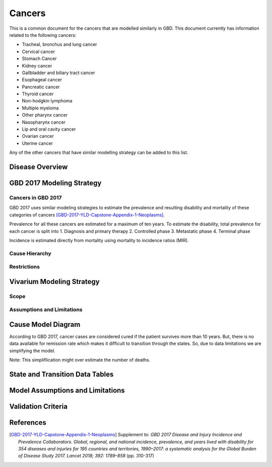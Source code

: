 .. _2017_cancer_model_cancers:

=======
Cancers
=======

This is a common document for the cancers that are modelled similarly in GBD. This document currently has information related to the following cancers:

- Tracheal, bronchus and lung cancer 
- Cervical cancer 
- Stomach Cancer
- Kidney cancer 
- Gallbladder and biliary tract cancer 
- Esophageal cancer 
- Pancreatic cancer 
- Thyroid cancer 
- Non-hodgkin lymphoma 
- Multiple myeloma 
- Other pharynx cancer 
- Nasopharynx cancer 
- Lip and oral cavity cancer 
- Ovarian cancer
- Uterine cancer

Any of the other cancers that have similar modelling strategy can be added to this list.


Disease Overview
----------------

.. todo::

   Add individual definitions of each cancer. In particular, find data about global prevalence and disease fatal and non fatal description.


GBD 2017 Modeling Strategy
--------------------------

Cancers in GBD 2017
+++++++++++++++++++

GBD 2017 uses similar modeling strategies to estimate the prevalence and
resulting disability and mortality of these categories of cancers [GBD-2017-YLD-Capstone-Appendix-1-Neoplasms]_.

Prevalence for all these cancers are estimated for a maximum of ten years. To estimate the disability, total prevalence for each cancer is split into
1. Diagnosis and primary therapy
2. Controlled phase
3. Metastatic phase
4. Terminal phase

Incidence is estimated directly from mortality using mortality to incidence ratios (MIR).

Cause Hierarchy
++++++++++++++++

.. todo::

   Add hierarchy diagram.


Restrictions
++++++++++++

.. todo::

   Add restrictions table.


Vivarium Modeling Strategy
--------------------------

Scope
+++++

.. todo::

   Add scope.

Assumptions and Limitations
+++++++++++++++++++++++++++

.. todo::

   Add assumptions and limitations.


Cause Model Diagram
-------------------

According to GBD 2017, cancer cases are considered cured if the patient survives more than 10 years. But, there is no data available for remission rate 
which makes it difficult to transition through the states. So, due to data limitations we are simplifying the model.
 
Note: This simpliflication might over estimate the number of deaths. 

.. image:: cancer_cause_model.svg


State and Transition Data Tables
--------------------------------


.. todo::

   Add state and transitions  data tables.


Model Assumptions and Limitations
---------------------------------

.. todo::

   Add model assumptions and limitations.

Validation Criteria
-------------------

.. todo::

   Describe tests for model validation.


References
----------

.. [GBD-2017-YLD-Capstone-Appendix-1-Neoplasms]
   Supplement to: `GBD 2017 Disease and Injury Incidence and Prevalence
   Collaborators. Global, regional, and national incidence, prevalence, and
   years lived with disability for 354 diseases and injuries for 195 countries
   and territories, 1990–2017: a systematic analysis for the Global Burden of
   Disease Study 2017. Lancet 2018; 392: 1789–858`
   (pp. 310-317)
